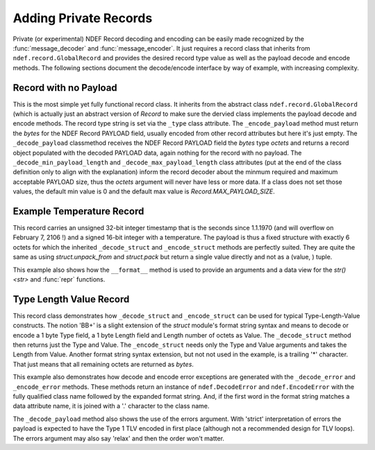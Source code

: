 .. -*- mode: rst; fill-column: 80 -*-

.. _extending:

Adding Private Records
======================

Private (or experimental) NDEF Record decoding and encoding can be easily made
recognized by the :func:`message_decoder` and :func:`message_encoder`. It just
requires a record class that inherits from ``ndef.record.GlobalRecord`` and
provides the desired record type value as well as the payload decode and encode
methods. The following sections document the decode/encode interface by way of
example, with increasing complexity.

Record with no Payload
----------------------

This is the most simple yet fully functional record class. It inherits from the
abstract class ``ndef.record.GlobalRecord`` (which is actually just an abstract
version of `Record` to make sure the dervied class implements the payload
decode and encode methods. The record type string is set via the ``_type`` class
attribute. The ``_encode_payload`` method must return the `bytes` for the NDEF
Record PAYLOAD field, usually encoded from other record attributes but here it's
just empty. The ``_decode_payload`` classmethod receives the NDEF Record PAYLOAD
field the `bytes` type *octets* and returns a record object populated with the
decoded PAYLOAD data, again nothing for the record with no payload. The
``_decode_min_payload_length`` and ``_decode_max_payload_length`` class
attributes (put at the end of the class definition only to align with the
explanation) inform the record decoder about the minmum required and maximum
acceptable PAYLOAD size, thus the *octets* argument will never have less or more
data. If a class does not set those values, the default min value is 0 and the
default max value is `Record.MAX_PAYLOAD_SIZE`.

.. testcode::

   import ndef
   
   class ExampleRecordWithNoPayload(ndef.record.GlobalRecord):
       """An NDEF Record with no payload."""
       
       _type = 'urn:nfc:ext:nfcpy.org:x-empty'

       def _encode_payload(self):
           # This record does not have any payload to encode.
           return b''

       @classmethod
       def _decode_payload(cls, octets, errors):
           # This record does not have any payload to decode.
           return cls()

       _decode_min_payload_length = 0
       _decode_max_payload_length = 0
   
   ndef.Record.register_type(ExampleRecordWithNoPayload)
   
   record = ExampleRecordWithNoPayload()
   octets = b''.join(ndef.message_encoder([record]))
   print("encoded: {}".format(octets))

   message = list(ndef.message_decoder(octets))
   print("decoded: {}".format(message[0]))

.. testoutput::

   encoded: b'\xd4\x11\x00nfcpy.org:x-empty'
   decoded: NDEF Example Record With No Payload ID '' PAYLOAD 0 byte


Example Temperature Record
--------------------------

This record carries an unsigned 32-bit integer timestamp that is the seconds
since 1.1.1970 (and will overflow on February 7, 2106 !) and a signed 16-bit
integer with a temperature. The payload is thus a fixed structure with exactly 6
octets for which the inherited ``_decode_struct`` and ``_encode_struct`` methods
are perfectly suited. They are quite the same as using `struct.unpack_from` and
`struct.pack` but return a single value directly and not as a (value, ) tuple.

This example also shows how the ``__format__`` method is used to provide an
arguments and a data view for the `str() <str>` and :func:`repr` functions.

.. testcode::

   import ndef
   import time
   
   class ExampleTemperatureRecord(ndef.record.GlobalRecord):
       """An NDEF Record that carries a temperature and a timestamp."""
       
       _type = 'urn:nfc:ext:nfcpy.org:x-temp'

       def __init__(self, timestamp, temperature):
           self._time = timestamp
           self._temp = temperature

       def __format__(self, format_spec):
           if format_spec == 'args':
               # Return the init args for repr() but w/o class name and brackets
               return "{r._time}, {r._temp}".format(r=self)
           if format_spec == 'data':
               # Return a nicely formatted content string for str()
               data_str = time.strftime('%d.%m.%Y', time.gmtime(self._time))
               time_str = time.strftime('%H:%M:%S', time.gmtime(self._time))
               return "{}°C on {} at {}".format(self._temp, data_str, time_str)
           return super(type(self), self).__format__(format_spec)

       def _encode_payload(self):
           return self._encode_struct('>Lh', self._time, self._temp)

       @classmethod
       def _decode_payload(cls, octets, errors):
           timestamp, temperature = cls._decode_struct('>Lh', octets)
           return cls(timestamp, temperature)

       # Make sure that _decode_payload gets only called with 6 octets
       _decode_min_payload_length = 6
       _decode_max_payload_length = 6
   
   ndef.Record.register_type(ExampleTemperatureRecord)
   
   record = ExampleTemperatureRecord(1468410873, 25)
   octets = b''.join(ndef.message_encoder([record]))
   print("encoded: {}".format(octets))

   message = list(ndef.message_decoder(octets))
   print("decoded: {}".format(message[0]))

.. testoutput::

   encoded: b'\xd4\x10\x06nfcpy.org:x-tempW\x86+\xf9\x00\x19'
   decoded: NDEF Example Temperature Record ID '' 25°C on 13.07.2016 at 11:54:33



Type Length Value Record
------------------------

This record class demonstrates how ``_decode_struct`` and ``_encode_struct`` can
be used for typical Type-Length-Value constructs. The notion 'BB+' is a slight
extension of the `struct` module's format string syntax and means to decode or
encode a 1 byte Type field, a 1 byte Length field and Length number of octets as
Value. The ``_decode_struct`` method then returns just the Type and Value. The
``_encode_struct`` needs only the Type and Value arguments and takes the Length
from Value. Another format string syntax extension, but not not used in the
example, is a trailing '*' character. That just means that all remaining octets
are returned as `bytes`.

This example also demonstrates how decode and encode error exceptions are
generated with the ``_decode_error`` and ``_encode_error`` methods. These
methods return an instance of ``ndef.DecodeError`` and ``ndef.EncodeError`` with
the fully qualified class name followed by the expanded format string. And, if
the first word in the format string matches a data attribute name, it is joined
with a '.' character to the class name.

The ``_decode_payload`` method also shows the use of the errors argument. With
'strict' interpretation of errors the payload is expected to have the Type 1 TLV
encoded in first place (although not a recommended design for TLV loops). The
errors argument may also say 'relax' and then the order won't matter.

.. testcode::

   import ndef
   
   class ExampleTypeLengthValueRecord(ndef.record.GlobalRecord):
       """An NDEF Record with carries a temperature and a timestamp."""
       
       _type = 'urn:nfc:ext:nfcpy.org:x-tlvs'

       def __init__(self, *args):
           # We expect each argument to be a tuple of (Type, Value) where Type
	   # is int and Value is bytes. So *args* will be a tuple of tuples.
           self._tlvs = args

       def _encode_payload(self):
           if sum([t for t, v in self._tlvs if t == 1]) != 1:
	       raise self._encode_error("exactly one Type 1 TLV is required")
           tlv_octets = []
           for t, v in self._tlvs:
	       tlv_octets.append(self._encode_struct('>BB+', t, v))
	   return b''.join(tlv_octets)

       @classmethod
       def _decode_payload(cls, octets, errors):
           tlvs = []
           offset = 0
           while offset < len(octets):
               t, v = cls._decode_struct('>BB+', octets, offset)
	       offset = offset + 2 + len(v)
	       tlvs.append((t, v))
           if sum([t for t, v in tlvs if t == 1]) != 1:
	       raise cls._encode_error("missing the mandatory Type 1 TLV")
	   if errors == 'strict' and len(tlvs) > 0 and tlvs[0][0] != 1:
	       errstr = 'first TLV must be Type 1, not Type {}'
               raise cls._encode_error(errstr, tlvs[0][0])
           return cls(*tlvs)

       # We need at least the 2 octets Type, Length for the first TLV.
       _decode_min_payload_length = 2
   
   ndef.Record.register_type(ExampleTypeLengthValueRecord)

   record = ExampleTypeLengthValueRecord((1, b'abc'), (5, b'xyz'))
   octets = b''.join(ndef.message_encoder([record]))
   print("encoded: {}".format(octets))

   message = list(ndef.message_decoder(octets))
   print("decoded: {}".format(message[0]))

.. testoutput::

   encoded: b'\xd4\x10\nnfcpy.org:x-tlvs\x01\x03abc\x05\x03xyz'
   decoded: NDEF Example Type Length Value Record ID '' PAYLOAD 10 byte '0103616263050378797a'















